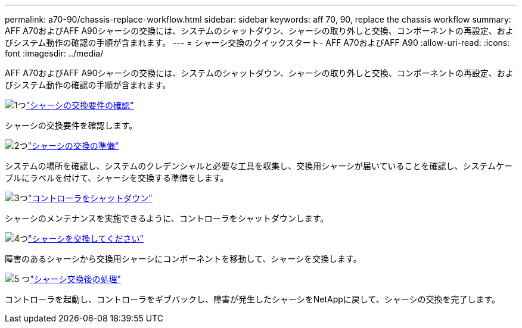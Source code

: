 ---
permalink: a70-90/chassis-replace-workflow.html 
sidebar: sidebar 
keywords: aff 70, 90, replace the chassis workflow 
summary: AFF A70およびAFF A90シャーシの交換には、システムのシャットダウン、シャーシの取り外しと交換、コンポーネントの再設定、およびシステム動作の確認の手順が含まれます。 
---
= シャーシ交換のクイックスタート- AFF A70およびAFF A90
:allow-uri-read: 
:icons: font
:imagesdir: ../media/


[role="lead"]
AFF A70およびAFF A90シャーシの交換には、システムのシャットダウン、シャーシの取り外しと交換、コンポーネントの再設定、およびシステム動作の確認の手順が含まれます。

.image:https://raw.githubusercontent.com/NetAppDocs/common/main/media/number-1.png["1つ"]link:chassis-replace-requirements.html["シャーシの交換要件の確認"]
[role="quick-margin-para"]
シャーシの交換要件を確認します。

.image:https://raw.githubusercontent.com/NetAppDocs/common/main/media/number-2.png["2つ"]link:chassis-replace-prepare.html["シャーシの交換の準備"]
[role="quick-margin-para"]
システムの場所を確認し、システムのクレデンシャルと必要な工具を収集し、交換用シャーシが届いていることを確認し、システムケーブルにラベルを付けて、シャーシを交換する準備をします。

.image:https://raw.githubusercontent.com/NetAppDocs/common/main/media/number-3.png["3つ"]link:chassis-replace-shutdown.html["コントローラをシャットダウン"]
[role="quick-margin-para"]
シャーシのメンテナンスを実施できるように、コントローラをシャットダウンします。

.image:https://raw.githubusercontent.com/NetAppDocs/common/main/media/number-4.png["4つ"]link:chassis-replace-move-hardware.html["シャーシを交換してください"]
[role="quick-margin-para"]
障害のあるシャーシから交換用シャーシにコンポーネントを移動して、シャーシを交換します。

.image:https://raw.githubusercontent.com/NetAppDocs/common/main/media/number-5.png["5 つ"]link:chassis-replace-complete-system-restore-rma.html["シャーシ交換後の処理"]
[role="quick-margin-para"]
コントローラを起動し、コントローラをギブバックし、障害が発生したシャーシをNetAppに戻して、シャーシの交換を完了します。
